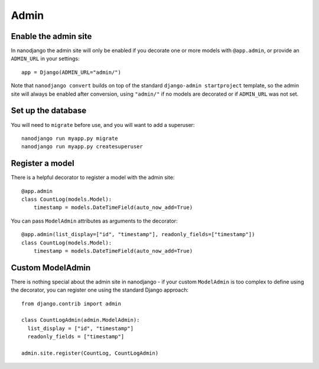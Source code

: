 =====
Admin
=====

Enable the admin site
=====================

In nanodjango the admin site will only be enabled if you decorate one or more models
with ``@app.admin``, or provide an ``ADMIN_URL`` in your settings::

    app = Django(ADMIN_URL="admin/")

Note that ``nanodjango convert`` builds on top of the standard ``django-admin
startproject`` template, so the admin site will always be enabled after conversion,
using ``"admin/"`` if no models are decorated or if ``ADMIN_URL`` was not set.


Set up the database
===================

You will need to ``migrate`` before use, and you will want to add a superuser::

    nanodjango run myapp.py migrate
    nanodjango run myapp.py createsuperuser



Register a model
================

There is a helpful decorator to register a model with the admin site::

    @app.admin
    class CountLog(models.Model):
        timestamp = models.DateTimeField(auto_now_add=True)


You can pass ``ModelAdmin`` attributes as arguments to the decorator::

    @app.admin(list_display=["id", "timestamp"], readonly_fields=["timestamp"])
    class CountLog(models.Model):
        timestamp = models.DateTimeField(auto_now_add=True)


Custom ModelAdmin
=================

There is nothing special about the admin site in nanodjango - if your custom
``ModelAdmin`` is too complex to define using the decorator, you can register one using
the standard Django approach::

    from django.contrib import admin

    class CountLogAdmin(admin.ModelAdmin):
      list_display = ["id", "timestamp"]
      readonly_fields = ["timestamp"]

    admin.site.register(CountLog, CountLogAdmin)
